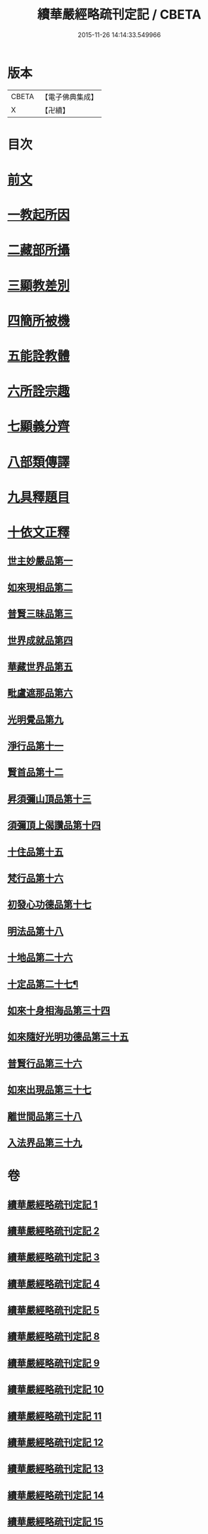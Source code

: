 #+TITLE: 續華嚴經略疏刊定記 / CBETA
#+DATE: 2015-11-26 14:14:33.549966
* 版本
 |     CBETA|【電子佛典集成】|
 |         X|【卍續】    |

* 目次
* [[file:KR6e0065_001.txt::001-0570a4][前文]]
* [[file:KR6e0065_001.txt::001-0570a13][一教起所因]]
* [[file:KR6e0065_001.txt::0573a2][二藏部所攝]]
* [[file:KR6e0065_001.txt::0577b7][三顯教差別]]
* [[file:KR6e0065_001.txt::0584a13][四簡所被機]]
* [[file:KR6e0065_001.txt::0585a17][五能詮教體]]
* [[file:KR6e0065_001.txt::0589a2][六所詮宗趣]]
* [[file:KR6e0065_001.txt::0590c4][七顯義分齊]]
* [[file:KR6e0065_001.txt::0593c11][八部類傳譯]]
* [[file:KR6e0065_001.txt::0594c3][九具釋題目]]
* [[file:KR6e0065_002.txt::002-0596a3][十依文正釋]]
** [[file:KR6e0065_002.txt::002-0596a3][世主妙嚴品第一]]
** [[file:KR6e0065_003.txt::003-0614c2][如來現相品第二]]
** [[file:KR6e0065_003.txt::0620b19][普賢三昧品第三]]
** [[file:KR6e0065_003.txt::0622c10][世界成就品第四]]
** [[file:KR6e0065_003.txt::0627c7][華藏世界品第五]]
** [[file:KR6e0065_003.txt::0633a19][毗盧遮那品第六]]
** [[file:KR6e0065_004.txt::004-0636c11][光明覺品第九]]
** [[file:KR6e0065_004.txt::0646a6][淨行品第十一]]
** [[file:KR6e0065_004.txt::0651c15][賢首品第十二]]
** [[file:KR6e0065_005.txt::005-0658a15][昇須彌山頂品第十三]]
** [[file:KR6e0065_005.txt::0660c24][須彌頂上偈讚品第十四]]
** [[file:KR6e0065_005.txt::0664b9][十住品第十五]]
** [[file:KR6e0065_005.txt::0671a3][梵行品第十六]]
** [[file:KR6e0065_005.txt::0675b3][初發心功德品第十七]]
** [[file:KR6e0065_005.txt::0681a17][明法品第十八]]
** [[file:KR6e0065_009.txt::009-0725a18][十地品第二十六]]
** [[file:KR6e0065_012.txt::012-0809a4][十定品第二十七¶]]
** [[file:KR6e0065_013.txt::013-0821c19][如來十身相海品第三十四]]
** [[file:KR6e0065_013.txt::0823b10][如來隨好光明功德品第三十五]]
** [[file:KR6e0065_013.txt::0826a12][普賢行品第三十六]]
** [[file:KR6e0065_013.txt::0828a15][如來出現品第三十七]]
** [[file:KR6e0065_014.txt::014-0841c8][離世間品第三十八]]
** [[file:KR6e0065_015.txt::015-0866b17][入法界品第三十九]]
* 卷
** [[file:KR6e0065_001.txt][續華嚴經略疏刊定記 1]]
** [[file:KR6e0065_002.txt][續華嚴經略疏刊定記 2]]
** [[file:KR6e0065_003.txt][續華嚴經略疏刊定記 3]]
** [[file:KR6e0065_004.txt][續華嚴經略疏刊定記 4]]
** [[file:KR6e0065_005.txt][續華嚴經略疏刊定記 5]]
** [[file:KR6e0065_008.txt][續華嚴經略疏刊定記 8]]
** [[file:KR6e0065_009.txt][續華嚴經略疏刊定記 9]]
** [[file:KR6e0065_010.txt][續華嚴經略疏刊定記 10]]
** [[file:KR6e0065_011.txt][續華嚴經略疏刊定記 11]]
** [[file:KR6e0065_012.txt][續華嚴經略疏刊定記 12]]
** [[file:KR6e0065_013.txt][續華嚴經略疏刊定記 13]]
** [[file:KR6e0065_014.txt][續華嚴經略疏刊定記 14]]
** [[file:KR6e0065_015.txt][續華嚴經略疏刊定記 15]]
